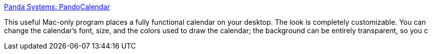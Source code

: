 :jbake-type: post
:jbake-status: published
:jbake-title: Panda Systems: PandoCalendar
:jbake-tags: software,freeware,macosx,desktop,calendar,_mois_mars,_année_2005
:jbake-date: 2005-03-16
:jbake-depth: ../
:jbake-uri: shaarli/1110987614000.adoc
:jbake-source: https://nicolas-delsaux.hd.free.fr/Shaarli?searchterm=http%3A%2F%2Fwww.pandacorner.com%2FPandaSystems%2FPandoCalendar.html&searchtags=software+freeware+macosx+desktop+calendar+_mois_mars+_ann%C3%A9e_2005
:jbake-style: shaarli

http://www.pandacorner.com/PandaSystems/PandoCalendar.html[Panda Systems: PandoCalendar]

This useful Mac-only program places a fully functional calendar on your desktop. The look is completely customizable. You can change the calendar's font, size, and the colors used to draw the calendar; the background can be entirely transparent, so you c
